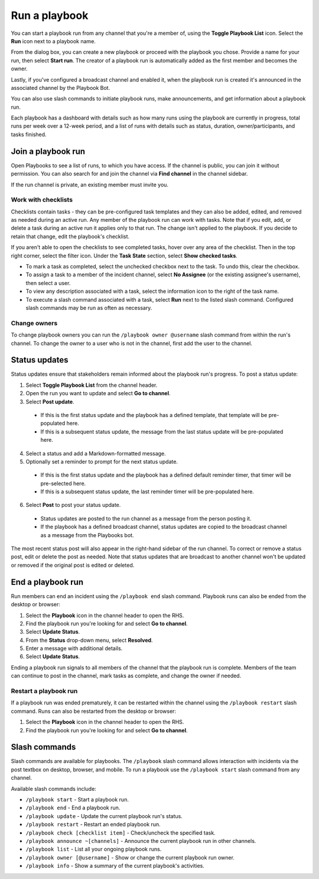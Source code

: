 Run a playbook
==============

You can start a playbook run from any channel that you're a member of, using the **Toggle Playbook List** icon. Select the **Run** icon next to a playbook name.

From the dialog box, you can create a new playbook or proceed with the playbook you chose. Provide a name for your run, then select **Start run**. The creator of a playbook run is automatically added as the first member and becomes the owner. 

Lastly, if you've configured a broadcast channel and enabled it, when the playbook run is created it's announced in the associated channel by the Playbook Bot.
 
You can also use slash commands to initiate playbook runs, make announcements, and get information about a playbook run.

Each playbook has a dashboard with details such as how many runs using the playbook are currently in progress, total runs per week over a 12-week period, and a list of runs with details such as status, duration, owner/participants, and tasks finished.

.. image:: ../images/Playbook-dashboard.png
   :alt: View and track playbook information.

Join a playbook run
-------------------

Open Playbooks to see a list of runs, to which you have access. If the channel is public, you can join it without permission. You can also search for and join the channel via **Find channel** in the channel sidebar.

If the run channel is private, an existing member must invite you.

Work with checklists
~~~~~~~~~~~~~~~~~~~~

Checklists contain tasks - they can be pre-configured task templates and they can also be added, edited, and removed as needed during an active run. Any member of the playbook run can work with tasks. Note that if you edit, add, or delete a task during an active run it applies only to that run. The change isn't applied to the playbook. If you decide to retain that change, edit the playbook's checklist.

If you aren't able to open the checklists to see completed tasks, hover over any area of the checklist. Then in the top right corner, select the filter icon. Under the **Task State** section, select **Show checked tasks**.

* To mark a task as completed, select the unchecked checkbox next to the task. To undo this, clear the checkbox.
* To assign a task to a member of the incident channel, select **No Assignee** (or the existing assignee's username), then select a user.
* To view any description associated with a task, select the information icon to the right of the task name.
* To execute a slash command associated with a task, select **Run** next to the listed slash command. Configured slash commands may be run as often as necessary.

.. image:: ../images/IC-ad-hoc-tasks.gif

Change owners
~~~~~~~~~~~~~

To change playbook owners you can run the ``/playbook owner @username`` slash command from within the run's channel. To change the owner to a user who is not in the channel, first add the user to the channel.

Status updates 
--------------

Status updates ensure that stakeholders remain informed about the playbook run's progress. To post a status update:

1. Select **Toggle Playbook List** from the channel header.
2. Open the run you want to update and select **Go to channel**.
3. Select **Post update**.

 * If this is the first status update and the playbook has a defined template, that template will be pre-populated here.
 * If this is a subsequent status update, the message from the last status update will be pre-populated here.

4. Select a status and add a Markdown-formatted message.
5. Optionally set a reminder to prompt for the next status update.

 * If this is the first status update and the playbook has a defined default reminder timer, that timer will be pre-selected here.
 * If this is a subsequent status update, the last reminder timer will be pre-populated here.

6. Select **Post** to post your status update.

 * Status updates are posted to the run channel as a message from the person posting it.
 * If the playbook has a defined broadcast channel, status updates are copied to the broadcast channel as a message from the Playbooks bot.

The most recent status post will also appear in the right-hand sidebar of the run channel. To correct or remove a status post, edit or delete the post as needed. Note that status updates that are broadcast to another channel won't be updated or removed if the original post is edited or deleted.

End a playbook run
------------------

Run members can end an incident using the ``/playbook end`` slash command. Playbook runs can also be ended from the desktop or browser:

1. Select the **Playbook** icon in the channel header to open the RHS.
2. Find the playbook run you're looking for and select **Go to channel**.
3. Select **Update Status**.
4. From the **Status** drop-down menu, select **Resolved**.
5. Enter a message with additional details.
6. Select **Update Status**.

Ending a playbook run signals to all members of the channel that the playbook run is complete. Members of the team can continue to post in the channel, mark tasks as complete, and change the owner if needed.

Restart a playbook run
~~~~~~~~~~~~~~~~~~~~~~~

If a playbook run was ended prematurely, it can be restarted within the channel using the ``/playbook restart`` slash command. Runs can also be restarted from the desktop or browser:

1. Select the **Playbook** icon in the channel header to open the RHS.
2. Find the playbook run you're looking for and select **Go to channel**.

Slash commands
--------------

Slash commands are available for playbooks. The ``/playbook`` slash command allows interaction with incidents via the post textbox on desktop, browser, and mobile. To run a playbook use the ``/playbook start`` slash command from any channel.

Available slash commands include:

- ``/playbook start`` - Start a playbook run.
- ``/playbook end`` - End a playbook run.
- ``/playbook update`` - Update the current playbook run's status.
- ``/playbook restart`` - Restart an ended playbook run.
- ``/playbook check [checklist item]`` - Check/uncheck the specified task.
- ``/playbook announce ~[channels]`` - Announce the current playbook run in other channels.
- ``/playbook list`` - List all your ongoing playbook runs.
- ``/playbook owner [@username]`` - Show or change the current playbook run owner.
- ``/playbook info`` - Show a summary of the current playbook's activities.

